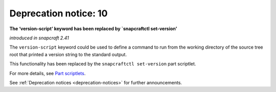 .. 12463.md

.. _deprecation-notice-10:

Deprecation notice: 10
======================

**The ‘version-script’ keyword has been replaced by \`snapcraftctl set-version’**

*introduced in snapcraft 2.41*

The ``version-script`` keyword could be used to define a command to run from the working directory of the source tree root that printed a version string to the standard output.

This functionality has been replaced by the ``snapcraftctl set-version`` part scriptlet.

For more details, see `Part scriptlets <using-external-metadata.md#meta-scriptlet>`__.

See :ref:`Deprecation notices <deprecation-notices>` for further announcements.
